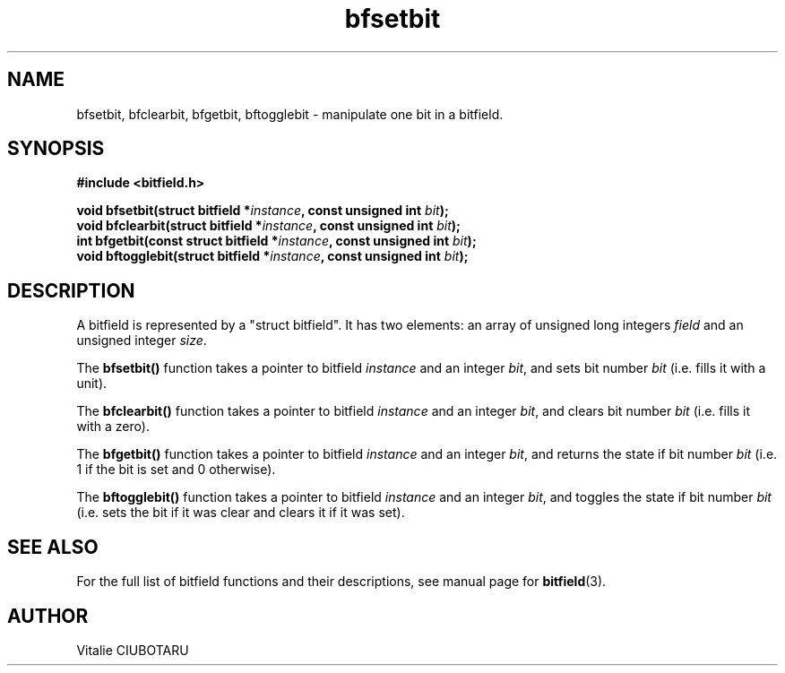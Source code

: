 .TH bfsetbit 3 "JUNE 10, 2017" "bitfield 0.6.4" "Bitfield manipulation library"
.SH NAME
bfsetbit, bfclearbit, bfgetbit, bftogglebit \- manipulate one bit in  a bitfield.
.SH SYNOPSIS
.nf
.B "#include <bitfield.h>
.sp
.BI "void bfsetbit(struct bitfield *"instance ", const unsigned int "bit ");
.BI "void bfclearbit(struct bitfield *"instance ", const unsigned int "bit ");
.BI "int bfgetbit(const struct bitfield *"instance ", const unsigned int "bit ");
.BI "void bftogglebit(struct bitfield *"instance ", const unsigned int "bit ");
.fi
.SH DESCRIPTION
A bitfield is represented by a "struct bitfield". It has two elements: an array of unsigned long integers \fIfield\fR and an unsigned integer \fIsize\fR.
.sp
The \fBbfsetbit()\fR function takes a pointer to bitfield \fIinstance\fR and an integer \fIbit\fR, and sets bit number \fIbit\fR (i.e. fills it with a unit).
.sp
The \fBbfclearbit()\fR function takes a pointer to bitfield \fIinstance\fR and an integer \fIbit\fR, and clears bit number \fIbit\fR (i.e. fills it with a zero).
.sp
The \fBbfgetbit()\fR function takes a pointer to bitfield \fIinstance\fR and an integer \fIbit\fR, and returns the state if bit number \fIbit\fR (i.e. 1 if the bit is set and 0 otherwise).
.sp
The \fBbftogglebit()\fR function takes a pointer to bitfield \fIinstance\fR and an integer \fIbit\fR, and toggles the state if bit number \fIbit\fR (i.e. sets the bit if it was clear and clears it if it was set).
.sp
.SH "SEE ALSO"
For the full list of bitfield functions and their descriptions, see manual page for
.BR bitfield (3).
.SH AUTHOR
Vitalie CIUBOTARU
